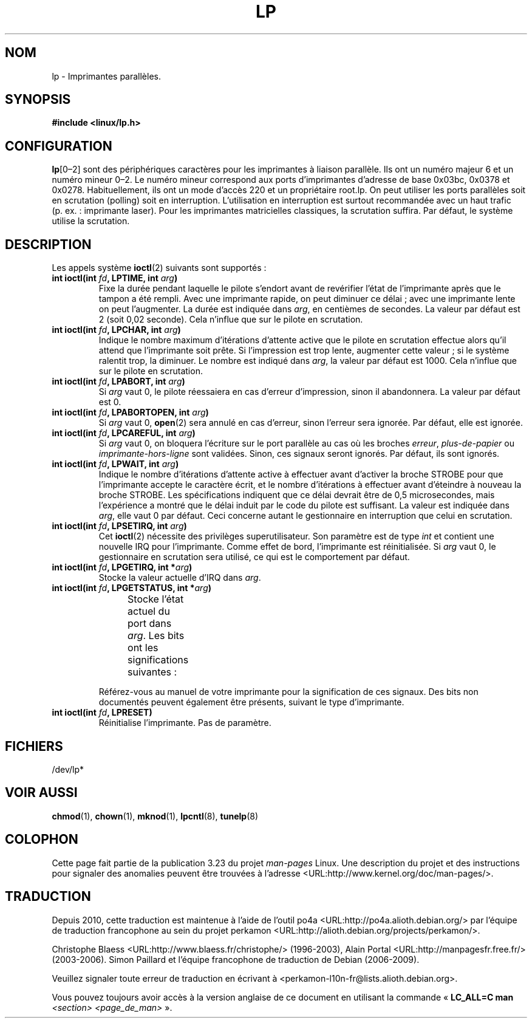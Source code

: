 .\" t
.\" Copyright (c) Michael Haardt (michael@cantor.informatik.rwth-aachen.de),
.\"     Sun Jan 15 19:16:33 1995
.\"
.\" This is free documentation; you can redistribute it and/or
.\" modify it under the terms of the GNU General Public License as
.\" published by the Free Software Foundation; either version 2 of
.\" the License, or (at your option) any later version.
.\"
.\" The GNU General Public License's references to "object code"
.\" and "executables" are to be interpreted as the output of any
.\" document formatting or typesetting system, including
.\" intermediate and printed output.
.\"
.\" This manual is distributed in the hope that it will be useful,
.\" but WITHOUT ANY WARRANTY; without even the implied warranty of
.\" MERCHANTABILITY or FITNESS FOR A PARTICULAR PURPOSE.  See the
.\" GNU General Public License for more details.
.\"
.\" You should have received a copy of the GNU General Public
.\" License along with this manual; if not, write to the Free
.\" Software Foundation, Inc., 59 Temple Place, Suite 330, Boston, MA 02111,
.\" USA.
.\"
.\" Modified, Sun Feb 26 15:02:58 1995, faith@cs.unc.edu
.\"*******************************************************************
.\"
.\" This file was generated with po4a. Translate the source file.
.\"
.\"*******************************************************************
.TH LP 4 "15 janvier 1995" Linux "Manuel du programmeur Linux"
.SH NOM
lp \- Imprimantes parallèles.
.SH SYNOPSIS
\fB#include <linux/lp.h>\fP
.SH CONFIGURATION
\fBlp\fP[0\(en2] sont des périphériques caractères pour les imprimantes à
liaison parallèle. Ils ont un numéro majeur 6 et un numéro mineur 0\(en2. Le
numéro mineur correspond aux ports d'imprimantes d'adresse de base 0x03bc,
0x0378 et 0x0278. Habituellement, ils ont un mode d'accès 220 et un
propriétaire root.lp. On peut utiliser les ports parallèles soit en
scrutation (polling) soit en interruption. L'utilisation en interruption est
surtout recommandée avec un haut trafic (p.\ ex.\ : imprimante laser). Pour
les imprimantes matricielles classiques, la scrutation suffira. Par défaut,
le système utilise la scrutation.
.SH DESCRIPTION
Les appels système \fBioctl\fP(2) suivants sont supportés\ :
.IP "\fBint ioctl(int \fP\fIfd\fP\fB, LPTIME, int \fP\fIarg\fP\fB)\fP"
Fixe la durée pendant laquelle le pilote s'endort avant de revérifier l'état
de l'imprimante après que le tampon a été rempli. Avec une imprimante
rapide, on peut diminuer ce délai\ ; avec une imprimante lente on peut
l'augmenter. La durée est indiquée dans \fIarg\fP, en centièmes de secondes. La
valeur par défaut est 2 (soit 0,02 seconde). Cela n'influe que sur le pilote
en scrutation.
.IP "\fBint ioctl(int \fP\fIfd\fP\fB, LPCHAR, int \fP\fIarg\fP\fB)\fP"
Indique le nombre maximum d'itérations d'attente active que le pilote en
scrutation effectue alors qu'il attend que l'imprimante soit prête. Si
l'impression est trop lente, augmenter cette valeur\ ; si le système
ralentit trop, la diminuer. Le nombre est indiqué dans \fIarg\fP, la valeur par
défaut est 1000. Cela n'influe que sur le pilote en scrutation.
.IP "\fBint ioctl(int \fP\fIfd\fP\fB, LPABORT, int \fP\fIarg\fP\fB)\fP"
Si \fIarg\fP vaut 0, le pilote réessaiera en cas d'erreur d'impression, sinon
il abandonnera. La valeur par défaut est 0.
.IP "\fBint ioctl(int \fP\fIfd\fP\fB, LPABORTOPEN, int \fP\fIarg\fP\fB)\fP"
Si \fIarg\fP vaut 0, \fBopen\fP(2) sera annulé en cas d'erreur, sinon l'erreur
sera ignorée. Par défaut, elle est ignorée.
.IP "\fBint ioctl(int \fP\fIfd\fP\fB, LPCAREFUL, int \fP\fIarg\fP\fB)\fP"
Si \fIarg\fP vaut 0, on bloquera l'écriture sur le port parallèle au cas où les
broches \fIerreur\fP, \fIplus\-de\-papier\fP ou \fIimprimante\-hors\-ligne\fP sont
validées. Sinon, ces signaux seront ignorés. Par défaut, ils sont ignorés.
.IP "\fBint ioctl(int \fP\fIfd\fP\fB, LPWAIT, int \fP\fIarg\fP\fB)\fP"
Indique le nombre d'itérations d'attente active à effectuer avant d'activer
la broche STROBE pour que l'imprimante accepte le caractère écrit, et le
nombre d'itérations à effectuer avant d'éteindre à nouveau la broche
STROBE. Les spécifications indiquent que ce délai devrait être de 0,5
microsecondes, mais l'expérience a montré que le délai induit par le code du
pilote est suffisant. La valeur est indiquée dans \fIarg\fP, elle vaut 0 par
défaut. Ceci concerne autant le gestionnaire en interruption que celui en
scrutation.
.IP "\fBint ioctl(int \fP\fIfd\fP\fB, LPSETIRQ, int \fP\fIarg\fP\fB)\fP"
Cet \fBioctl\fP(2) nécessite des privilèges superutilisateur. Son paramètre est
de type \fIint\fP et contient une nouvelle IRQ pour l'imprimante. Comme effet
de bord, l'imprimante est réinitialisée. Si \fIarg\fP vaut 0, le gestionnaire
en scrutation sera utilisé, ce qui est le comportement par défaut.
.IP "\fBint ioctl(int \fP\fIfd\fP\fB, LPGETIRQ, int *\fP\fIarg\fP\fB)\fP"
Stocke la valeur actuelle d'IRQ dans \fIarg\fP.
.IP "\fBint ioctl(int \fP\fIfd\fP\fB, LPGETSTATUS, int *\fP\fIarg\fP\fB)\fP"
Stocke l'état actuel du port dans \fIarg\fP. Les bits ont les significations
suivantes\ :
.TS
l l.
LP_PBUSY	Entrée OCCUPÉE inversée, active à 1
LP_PACK	Entrée ACQUITTEMENT, active à 0
LP_POUTPA	Entrée PLUS\-DE\-PAPIER, active à 1
LP_PSELECD	Entrée SELECT, active à 1
LP_PERRORP	Entrée ERREUR, active à 0
.TE
.sp
Référez\-vous au manuel de votre imprimante pour la signification de ces
signaux. Des bits non documentés peuvent également être présents, suivant le
type d'imprimante.
.IP "\fBint ioctl(int \fP\fIfd\fP\fB, LPRESET)\fP"
Réinitialise l'imprimante. Pas de paramètre.
.SH FICHIERS
.\" .SH AUTHORS
.\" The printer driver was originally written by Jim Weigand and Linus
.\" Torvalds.
.\" It was further improved by Michael K.\& Johnson.
.\" The interrupt code was written by Nigel Gamble.
.\" Alan Cox modularized it.
.\" LPCAREFUL, LPABORT, LPGETSTATUS were added by Chris Metcalf.
/dev/lp*
.SH "VOIR AUSSI"
\fBchmod\fP(1), \fBchown\fP(1), \fBmknod\fP(1), \fBlpcntl\fP(8), \fBtunelp\fP(8)
.SH COLOPHON
Cette page fait partie de la publication 3.23 du projet \fIman\-pages\fP
Linux. Une description du projet et des instructions pour signaler des
anomalies peuvent être trouvées à l'adresse
<URL:http://www.kernel.org/doc/man\-pages/>.
.SH TRADUCTION
Depuis 2010, cette traduction est maintenue à l'aide de l'outil
po4a <URL:http://po4a.alioth.debian.org/> par l'équipe de
traduction francophone au sein du projet perkamon
<URL:http://alioth.debian.org/projects/perkamon/>.
.PP
Christophe Blaess <URL:http://www.blaess.fr/christophe/> (1996-2003),
Alain Portal <URL:http://manpagesfr.free.fr/> (2003-2006).
Simon Paillard et l'équipe francophone de traduction de Debian\ (2006-2009).
.PP
Veuillez signaler toute erreur de traduction en écrivant à
<perkamon\-l10n\-fr@lists.alioth.debian.org>.
.PP
Vous pouvez toujours avoir accès à la version anglaise de ce document en
utilisant la commande
«\ \fBLC_ALL=C\ man\fR \fI<section>\fR\ \fI<page_de_man>\fR\ ».
